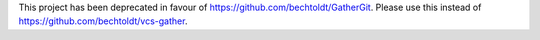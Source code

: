 This project has been deprecated in favour of https://github.com/bechtoldt/GatherGit. Please use this instead of https://github.com/bechtoldt/vcs-gather.
